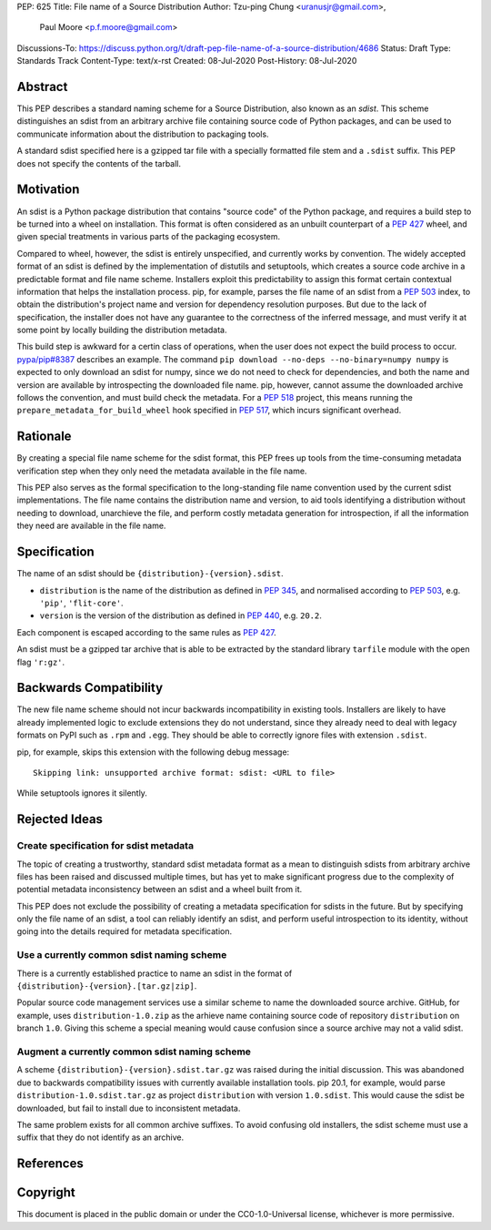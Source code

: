 PEP: 625
Title: File name of a Source Distribution
Author: Tzu-ping Chung <uranusjr@gmail.com>,
        Paul Moore <p.f.moore@gmail.com>
Discussions-To: https://discuss.python.org/t/draft-pep-file-name-of-a-source-distribution/4686
Status: Draft
Type: Standards Track
Content-Type: text/x-rst
Created: 08-Jul-2020
Post-History: 08-Jul-2020

Abstract
========

This PEP describes a standard naming scheme for a Source Distribution, also
known as an *sdist*. This scheme distinguishes an sdist from an arbitrary
archive file containing source code of Python packages, and can be used to
communicate information about the distribution to packaging tools.

A standard sdist specified here is a gzipped tar file with a specially
formatted file stem and a ``.sdist`` suffix. This PEP does not specify the
contents of the tarball.


Motivation
==========

An sdist is a Python package distribution that contains "source code" of the
Python package, and requires a build step to be turned into a wheel on
installation. This format is often considered as an unbuilt counterpart of a
:pep:`427` wheel, and given special treatments in various parts of the
packaging ecosystem.

Compared to wheel, however, the sdist is entirely unspecified, and currently
works by convention. The widely accepted format of an sdist is defined by the
implementation of distutils and setuptools, which creates a source code
archive in a predictable format and file name scheme. Installers exploit this
predictability to assign this format certain contextual information that helps
the installation process. pip, for example, parses the file name of an sdist
from a :pep:`503` index, to obtain the distribution's project name and version
for dependency resolution purposes. But due to the lack of specification,
the installer does not have any guarantee to the correctness of the inferred
message, and must verify it at some point by locally building the distribution
metadata.

This build step is awkward for a certin class of operations, when the user
does not expect the build process to occur. `pypa/pip#8387`_ describes an
example. The command ``pip download --no-deps --no-binary=numpy numpy`` is
expected to only download an sdist for numpy, since we do not need to check
for dependencies, and both the name and version are available by introspecting
the downloaded file name. pip, however, cannot assume the downloaded archive
follows the convention, and must build check the metadata. For a :pep:`518`
project, this means running the ``prepare_metadata_for_build_wheel`` hook
specified in :pep:`517`, which incurs significant overhead.


Rationale
=========

By creating a special file name scheme for the sdist format, this PEP frees up
tools from the time-consuming metadata verification step when they only need
the metadata available in the file name.

This PEP also serves as the formal specification to the long-standing
file name convention used by the current sdist implementations. The file name
contains the distribution name and version, to aid tools identifying a
distribution without needing to download, unarchieve the file, and perform 
costly metadata generation for introspection, if all the information they need
are available in the file name.


Specification
=============

The name of an sdist should be ``{distribution}-{version}.sdist``.

* ``distribution`` is the name of the distribution as defined in :pep:`345`,
  and normalised according to :pep:`503`, e.g. ``'pip'``, ``'flit-core'``.
* ``version`` is the version of the distribution as defined in :pep:`440`,
  e.g. ``20.2``.

Each component is escaped according to the same rules as :pep:`427`.

An sdist must be a gzipped tar archive that is able to be extracted by the
standard library ``tarfile`` module with the open flag ``'r:gz'``.


Backwards Compatibility
=======================

The new file name scheme should not incur backwards incompatibility in
existing tools. Installers are likely to have already implemented logic to
exclude extensions they do not understand, since they already need to deal
with legacy formats on PyPI such as ``.rpm`` and ``.egg``. They should be able
to correctly ignore files with extension ``.sdist``.

pip, for example, skips this extension with the following debug message::

    Skipping link: unsupported archive format: sdist: <URL to file>

While setuptools ignores it silently.


Rejected Ideas
==============

Create specification for sdist metadata
---------------------------------------

The topic of creating a trustworthy, standard sdist metadata format as a mean
to distinguish sdists from arbitrary archive files has been raised and
discussed multiple times, but has yet to make significant progress due to
the complexity of potential metadata inconsistency between an sdist and a
wheel built from it.

This PEP does not exclude the possibility of creating a metadata specification
for sdists in the future. But by specifying only the file name of an sdist, a
tool can reliably identify an sdist, and perform useful introspection to its
identity, without going into the details required for metadata specification.

Use a currently common sdist naming scheme
------------------------------------------

There is a currently established practice to name an sdist in the format of
``{distribution}-{version}.[tar.gz|zip]``.

Popular source code management services use a similar scheme to name the
downloaded source archive. GitHub, for example, uses ``distribution-1.0.zip``
as the arhieve name containing source code of repository ``distribution`` on
branch ``1.0``. Giving this scheme a special meaning would cause confusion
since a source archive may not a valid sdist.

Augment a currently common sdist naming scheme
----------------------------------------------

A scheme ``{distribution}-{version}.sdist.tar.gz`` was raised during the
initial discussion. This was abandoned due to backwards compatibility issues
with currently available installation tools. pip 20.1, for example, would
parse ``distribution-1.0.sdist.tar.gz`` as project ``distribution`` with
version ``1.0.sdist``. This would cause the sdist be downloaded, but fail to
install due to inconsistent metadata.

The same problem exists for all common archive suffixes. To avoid confusing
old installers, the sdist scheme must use a suffix that they do not identify
as an archive.


References
==========

.. _`pypa/pip#8387`: https://github.com/pypa/pip/issues/8387


Copyright
=========

This document is placed in the public domain or under the CC0-1.0-Universal
license, whichever is more permissive.


..
    Local Variables:
    mode: indented-text
    indent-tabs-mode: nil
    sentence-end-double-space: t
    fill-column: 70
    coding: utf-8
    End:
